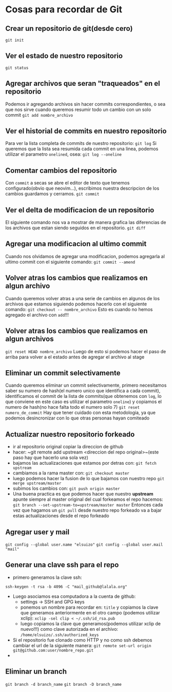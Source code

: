 * Cosas para recordar de Git

** Crear un repositorio de git(desde cero)
~git init~
** Ver el estado de nuestro repositorio
~git status~
** Agregar archivos que seran "traqueados" en el repositorio
Podemos ir agregando archivos sin hacer commits correspondientes, o sea que
nos sirve cuando queremos resumir todo un cambio con un solo commit
~git add nombre_archivo~
** Ver el historial de commits en nuestro repositorio
Para ver la lista completa de commits de nuestro repositorio:
~git log~
Si queremos que la lista sea resumida cada commit en una linea, podemos
utilizar el parametro ~onelined~, osea:
~git log --oneline~
** Comentar cambios del repositorio
Con ~commit~ a secas se abre el editor de texto que tenemos configurado(obvio
que neovim...), escribimos nuestra descripcion de los cambios guardamos y
cerramos.
~git commit~
** Ver el delta de modificacion de un repositorio
El siguiente comando nos va a mostrar de manera grafica las diferencias de
los archivos que estan siendo seguidos en el repositorio.
~git diff~
** Agregar una modificacion al ultimo commit
Cuando nos olvidamos de agregar una modificacion, podemos agregarla al ultimo
commit con el siguiente comando:
~git commit --amend~
** Volver atras los cambios que realizamos en algun archivo
Cuando queremos volver atras a una serie de cambios en algunos de los
archivos que estamos siguiendo podemos hacerlo con el siguiente comando:
~git checkout -- nombre_archivo~
Esto es cuando no hemos agregado el archivo con ~add~!!!
** Volver atras los cambios que realizamos en algun archivos
~git reset HEAD nombre_archivo~
Luego de esto si podemos hacer el paso de arriba para volver a el estado
antes de agregar el archivo al stage
** Eliminar un commit selectivamente
Cuando queremos eliminar un commit selectivamente, primero necesitamos saber
su numero de hash(el numero unico que identifica a cada commit),
identificamos el commit de la lista de commits(que obtenemos con ~log~, lo
que conviene en este caso es utilizar el parametro ~oneline~) y
copiamos el numero de hash(no hace falta todo el numero solo 7)
~git reset numero_de_commit~
Hay que tener cuidado con esta metodologia, ya que podemos desincronizar con
lo que otras personas hayan comiteado
** Actualizar nuestro repositorio forkeado
      - ir al repositorio original copiar la direccion de github
      - hacer: ~git remote add upstream <direccion del repo original>~(este
        paso hay que hacerlo una sola vez)
      - bajamos las actualizaciones que estamos por detras con:
            ~git fetch upstream~
      - cambiamos a la rama master con: ~git checkout master~
      - luego podemos hacer la fusion de lo que bajamos con nuestro repo
            ~git merge upstream/master~
      - subimos los cambios con: ~git push origin master~
      - Una buena practica es que podemos hacer que nuestro *upstream* apunte
        siempre al master original del cual forkeamos el repo
        hacemos: ~git branch --set-upstream-to=upstream/master master~
        Entonces cada vez que hagamos un ~git pull~ desde nuestro repo
        forkeado va a bajar estas actualizaciones desde el repo forkeado
** Agregar user y mail
      ~git config --global user.name "elsuizo"~
      ~git config --global user.mail "mail"~
** Generar una clave ssh para el repo
      - primero generamos la clave ssh:
      ~ssh-keygen -t rsa -b 4096 -C "mail_github@lalala.org"~
      - Luego asociamos esa computadora a la cuenta de github:
            - settings -> SSH and GPG keys
            - ponemos un nombre para recordar en: ~title~ y copiamos la clave
              que generamos anteriormente en el otro campo (podemos utilizar
              xclip):
              ~xclip -sel clip < ~/.ssh/id_rsa.pub~
            - luego copiamos la clave que generamos(podemos utilizar xclip de
              nuevo!!!) como clave autorizada en
              el archivo:
              ~/home/elsuizo/.ssh/authorized_keys~
      - Si el repositorio fue clonado como HTTP y no como ssh debemos cambiar
        el url de la siguiente manera:
        ~git remote set-url origin git@github.com:user/nombre_repo.git~
      - 
** Eliminar un branch
      ~git branch -d branch_name~
      ~git branch -D branch_name~
